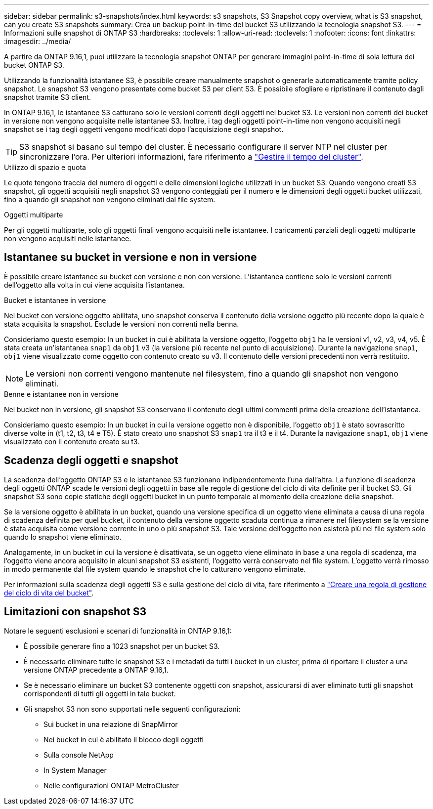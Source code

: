---
sidebar: sidebar 
permalink: s3-snapshots/index.html 
keywords: s3 snapshots, S3 Snapshot copy overview, what is S3 snapshot, can you create S3 snapshots 
summary: Crea un backup point-in-time del bucket S3 utilizzando la tecnologia snapshot S3. 
---
= Informazioni sulle snapshot di ONTAP S3
:hardbreaks:
:toclevels: 1
:allow-uri-read: 
:toclevels: 1
:nofooter: 
:icons: font
:linkattrs: 
:imagesdir: ../media/


[role="lead"]
A partire da ONTAP 9.16,1, puoi utilizzare la tecnologia snapshot ONTAP per generare immagini point-in-time di sola lettura dei bucket ONTAP S3.

Utilizzando la funzionalità istantanee S3, è possibile creare manualmente snapshot o generarle automaticamente tramite policy snapshot. Le snapshot S3 vengono presentate come bucket S3 per client S3. È possibile sfogliare e ripristinare il contenuto dagli snapshot tramite S3 client.

In ONTAP 9.16,1, le istantanee S3 catturano solo le versioni correnti degli oggetti nei bucket S3. Le versioni non correnti dei bucket in versione non vengono acquisite nelle istantanee S3. Inoltre, i tag degli oggetti point-in-time non vengono acquisiti negli snapshot se i tag degli oggetti vengono modificati dopo l'acquisizione degli snapshot.


TIP: S3 snapshot si basano sul tempo del cluster. È necessario configurare il server NTP nel cluster per sincronizzare l'ora. Per ulteriori informazioni, fare riferimento a link:../system-admin/manage-cluster-time-concept.html["Gestire il tempo del cluster"].

.Utilizzo di spazio e quota
Le quote tengono traccia del numero di oggetti e delle dimensioni logiche utilizzati in un bucket S3. Quando vengono creati S3 snapshot, gli oggetti acquisiti negli snapshot S3 vengono conteggiati per il numero e le dimensioni degli oggetti bucket utilizzati, fino a quando gli snapshot non vengono eliminati dal file system.

.Oggetti multiparte
Per gli oggetti multiparte, solo gli oggetti finali vengono acquisiti nelle istantanee. I caricamenti parziali degli oggetti multiparte non vengono acquisiti nelle istantanee.



== Istantanee su bucket in versione e non in versione

È possibile creare istantanee su bucket con versione e non con versione. L'istantanea contiene solo le versioni correnti dell'oggetto alla volta in cui viene acquisita l'istantanea.

.Bucket e istantanee in versione
Nei bucket con versione oggetto abilitata, uno snapshot conserva il contenuto della versione oggetto più recente dopo la quale è stata acquisita la snapshot. Esclude le versioni non correnti nella benna.

Consideriamo questo esempio: In un bucket in cui è abilitata la versione oggetto, l'oggetto `obj1` ha le versioni v1, v2, v3, v4, v5. È stata creata un'istantanea `snap1` da `obj1` v3 (la versione più recente nel punto di acquisizione). Durante la navigazione `snap1`, `obj1` viene visualizzato come oggetto con contenuto creato su v3. Il contenuto delle versioni precedenti non verrà restituito.


NOTE: Le versioni non correnti vengono mantenute nel filesystem, fino a quando gli snapshot non vengono eliminati.

.Benne e istantanee non in versione
Nei bucket non in versione, gli snapshot S3 conservano il contenuto degli ultimi commenti prima della creazione dell'istantanea.

Consideriamo questo esempio: In un bucket in cui la versione oggetto non è disponibile, l'oggetto `obj1` è stato sovrascritto diverse volte in (t1, t2, t3, t4 e T5). È stato creato uno snapshot S3 `snap1` tra il t3 e il t4. Durante la navigazione `snap1`, `obj1` viene visualizzato con il contenuto creato su t3.



== Scadenza degli oggetti e snapshot

La scadenza dell'oggetto ONTAP S3 e le istantanee S3 funzionano indipendentemente l'una dall'altra. La funzione di scadenza degli oggetti ONTAP scade le versioni degli oggetti in base alle regole di gestione del ciclo di vita definite per il bucket S3. Gli snapshot S3 sono copie statiche degli oggetti bucket in un punto temporale al momento della creazione della snapshot.

Se la versione oggetto è abilitata in un bucket, quando una versione specifica di un oggetto viene eliminata a causa di una regola di scadenza definita per quel bucket, il contenuto della versione oggetto scaduta continua a rimanere nel filesystem se la versione è stata acquisita come versione corrente in uno o più snapshot S3. Tale versione dell'oggetto non esisterà più nel file system solo quando lo snapshot viene eliminato.

Analogamente, in un bucket in cui la versione è disattivata, se un oggetto viene eliminato in base a una regola di scadenza, ma l'oggetto viene ancora acquisito in alcuni snapshot S3 esistenti, l'oggetto verrà conservato nel file system. L'oggetto verrà rimosso in modo permanente dal file system quando le snapshot che lo catturano vengono eliminate.

Per informazioni sulla scadenza degli oggetti S3 e sulla gestione del ciclo di vita, fare riferimento a link:../s3-config/create-bucket-lifecycle-rule-task.html["Creare una regola di gestione del ciclo di vita del bucket"].



== Limitazioni con snapshot S3

Notare le seguenti esclusioni e scenari di funzionalità in ONTAP 9.16,1:

* È possibile generare fino a 1023 snapshot per un bucket S3.
* È necessario eliminare tutte le snapshot S3 e i metadati da tutti i bucket in un cluster, prima di riportare il cluster a una versione ONTAP precedente a ONTAP 9.16,1.
* Se è necessario eliminare un bucket S3 contenente oggetti con snapshot, assicurarsi di aver eliminato tutti gli snapshot corrispondenti di tutti gli oggetti in tale bucket.
* Gli snapshot S3 non sono supportati nelle seguenti configurazioni:
+
** Sui bucket in una relazione di SnapMirror
** Nei bucket in cui è abilitato il blocco degli oggetti
** Sulla console NetApp
** In System Manager
** Nelle configurazioni ONTAP MetroCluster



